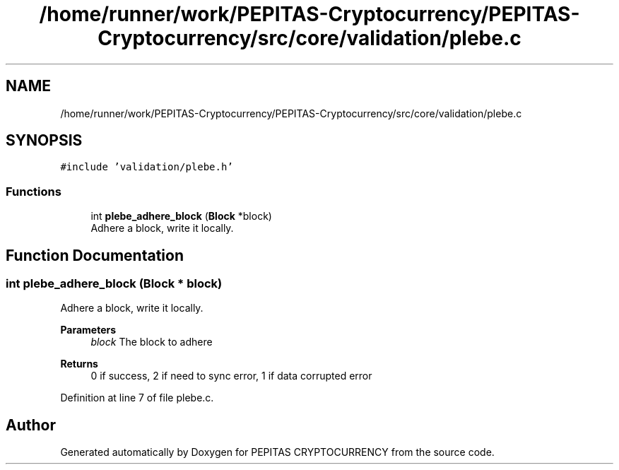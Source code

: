 .TH "/home/runner/work/PEPITAS-Cryptocurrency/PEPITAS-Cryptocurrency/src/core/validation/plebe.c" 3 "Tue Jun 15 2021" "PEPITAS CRYPTOCURRENCY" \" -*- nroff -*-
.ad l
.nh
.SH NAME
/home/runner/work/PEPITAS-Cryptocurrency/PEPITAS-Cryptocurrency/src/core/validation/plebe.c
.SH SYNOPSIS
.br
.PP
\fC#include 'validation/plebe\&.h'\fP
.br

.SS "Functions"

.in +1c
.ti -1c
.RI "int \fBplebe_adhere_block\fP (\fBBlock\fP *block)"
.br
.RI "Adhere a block, write it locally\&. "
.in -1c
.SH "Function Documentation"
.PP 
.SS "int plebe_adhere_block (\fBBlock\fP * block)"

.PP
Adhere a block, write it locally\&. 
.PP
\fBParameters\fP
.RS 4
\fIblock\fP The block to adhere 
.RE
.PP
\fBReturns\fP
.RS 4
0 if success, 2 if need to sync error, 1 if data corrupted error 
.RE
.PP

.PP
Definition at line 7 of file plebe\&.c\&.
.SH "Author"
.PP 
Generated automatically by Doxygen for PEPITAS CRYPTOCURRENCY from the source code\&.
